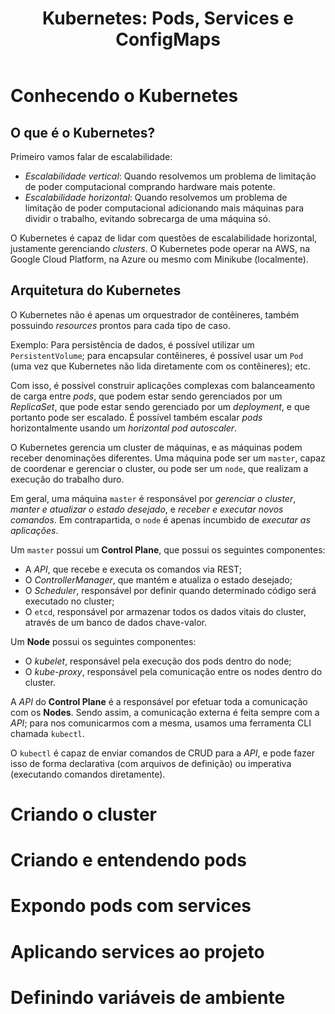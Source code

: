 #+title: Kubernetes: Pods, Services e ConfigMaps

* Conhecendo o Kubernetes

** O que é o Kubernetes?

Primeiro vamos falar de escalabilidade:

- /Escalabilidade vertical/: Quando resolvemos um problema de limitação de poder
  computacional comprando hardware mais potente.
- /Escalabilidade  horizontal/: Quando  resolvemos um  problema de  limitação de
  poder  computacional  adicionando  mais  máquinas  para  dividir  o  trabalho,
  evitando sobrecarga de uma máquina só.

O  Kubernetes  é capaz  de  lidar  com  questões de  escalabilidade  horizontal,
justamente gerenciando  /clusters/. O Kubernetes  pode operar na AWS,  na Google
Cloud Platform, na Azure ou mesmo com Minikube (localmente).

** Arquitetura do Kubernetes

O  Kubernetes não  é apenas  um  orquestrador de  contêineres, também  possuindo
/resources/ prontos para cada tipo de caso.

Exemplo: Para persistência de dados,  é possível utilizar um ~PersistentVolume~;
para encapsular  contêineres, é possível usar  um ~Pod~ (uma vez  que Kubernetes
não lida diretamente com os contêineres); etc.

Com isso, é  possível construir aplicações complexas com  balanceamento de carga
entre /pods/,  que podem estar sendo  gerenciados por um /ReplicaSet/,  que pode
estar sendo gerenciado por um /deployment/,  e que portanto pode ser escalado. É
possível  também  escalar  /pods/  horizontalmente  usando  um  /horizontal  pod
autoscaler/.

O  Kubernetes gerencia  um  cluster de  máquinas, e  as  máquinas podem  receber
denominações diferentes. Uma máquina pode ser  um ~master~, capaz de coordenar e
gerenciar o cluster, ou pode ser um  ~node~, que realizam a execução do trabalho
duro.

Em geral, uma máquina ~master~ é responsável por /gerenciar o cluster/, /manter
e  atualizar o  estado  desejado/, e  /receber e  executar  novos comandos/.  Em
contrapartida, o ~node~ é apenas incumbido de /executar as aplicações/.

Um ~master~ possui um *Control Plane*, que possui os seguintes componentes:

- A /API/, que recebe e executa os comandos via REST;
- O /ControllerManager/, que mantém e atualiza o estado desejado;
- O  /Scheduler/,  responsável  por   definir  quando  determinado  código  será
  executado no cluster;
- O ~etcd~, responsável por armazenar todos  os dados vitais do cluster, através
  de um banco de dados chave-valor.

Um *Node* possui os seguintes componentes:

- O /kubelet/, responsável pela execução dos pods dentro do node;
- O /kube-proxy/, responsável pela comunicação entre os nodes dentro do cluster.

A /API/ do *Control Plane* é a responsável por efetuar toda a comunicação com os
*Nodes*. Sendo assim, a comunicação externa é feita sempre com a /API/; para nos
comunicarmos com a mesma, usamos uma ferramenta CLI chamada ~kubectl~.

O ~kubectl~ é capaz  de enviar comandos de CRUD para a /API/,  e pode fazer isso
de  forma declarativa  (com  arquivos de  definição)  ou imperativa  (executando
comandos diretamente).

* Criando o cluster

* Criando e entendendo pods

* Expondo pods com services

* Aplicando services ao projeto

* Definindo variáveis de ambiente

